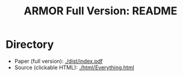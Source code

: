 #+TITLE: ARMOR Full Version: README

* Directory

  - Paper (full version): [[./dist/index.pdf]]
  - Source (clickable HTML): [[./html/Everything.html]]
